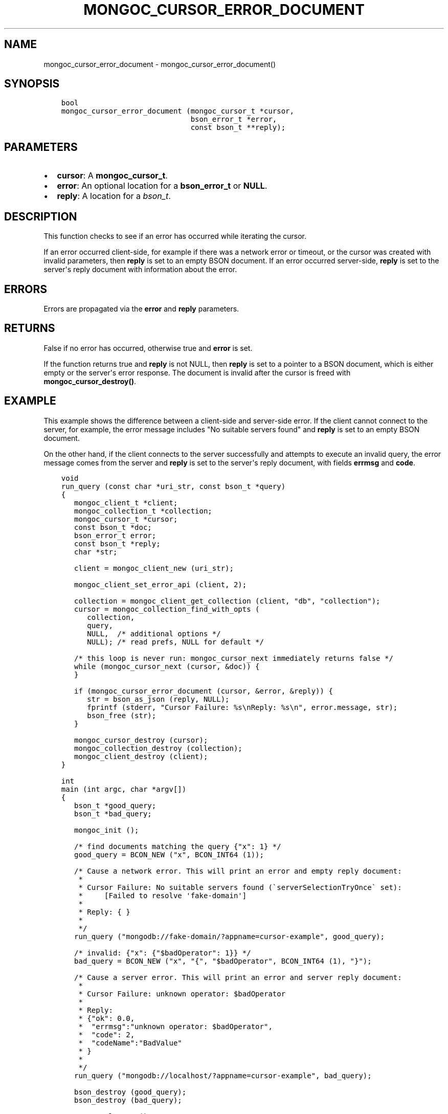 .\" Man page generated from reStructuredText.
.
.TH "MONGOC_CURSOR_ERROR_DOCUMENT" "3" "Nov 03, 2021" "1.19.2" "libmongoc"
.SH NAME
mongoc_cursor_error_document \- mongoc_cursor_error_document()
.
.nr rst2man-indent-level 0
.
.de1 rstReportMargin
\\$1 \\n[an-margin]
level \\n[rst2man-indent-level]
level margin: \\n[rst2man-indent\\n[rst2man-indent-level]]
-
\\n[rst2man-indent0]
\\n[rst2man-indent1]
\\n[rst2man-indent2]
..
.de1 INDENT
.\" .rstReportMargin pre:
. RS \\$1
. nr rst2man-indent\\n[rst2man-indent-level] \\n[an-margin]
. nr rst2man-indent-level +1
.\" .rstReportMargin post:
..
.de UNINDENT
. RE
.\" indent \\n[an-margin]
.\" old: \\n[rst2man-indent\\n[rst2man-indent-level]]
.nr rst2man-indent-level -1
.\" new: \\n[rst2man-indent\\n[rst2man-indent-level]]
.in \\n[rst2man-indent\\n[rst2man-indent-level]]u
..
.SH SYNOPSIS
.INDENT 0.0
.INDENT 3.5
.sp
.nf
.ft C
bool
mongoc_cursor_error_document (mongoc_cursor_t *cursor,
                              bson_error_t *error,
                              const bson_t **reply);
.ft P
.fi
.UNINDENT
.UNINDENT
.SH PARAMETERS
.INDENT 0.0
.IP \(bu 2
\fBcursor\fP: A \fBmongoc_cursor_t\fP\&.
.IP \(bu 2
\fBerror\fP: An optional location for a \fBbson_error_t\fP or \fBNULL\fP\&.
.IP \(bu 2
\fBreply\fP: A location for a \fI\%bson_t\fP\&.
.UNINDENT
.SH DESCRIPTION
.sp
This function checks to see if an error has occurred while iterating the cursor.
.sp
If an error occurred client\-side, for example if there was a network error or timeout, or the cursor was created with invalid parameters, then \fBreply\fP is set to an empty BSON document. If an error occurred server\-side, \fBreply\fP is set to the server\(aqs reply document with information about the error.
.SH ERRORS
.sp
Errors are propagated via the \fBerror\fP and \fBreply\fP parameters.
.SH RETURNS
.sp
False if no error has occurred, otherwise true and \fBerror\fP is set.
.sp
If the function returns true and \fBreply\fP is not NULL, then \fBreply\fP is set to a pointer to a BSON document, which is either empty or the server\(aqs error response. The document is invalid after the cursor is freed with \fBmongoc_cursor_destroy()\fP\&.
.SH EXAMPLE
.sp
This example shows the difference between a client\-side and server\-side error. If the client cannot connect to the server, for example, the error message includes "No suitable servers found" and \fBreply\fP is set to an empty BSON document.
.sp
On the other hand, if the client connects to the server successfully and attempts to execute an invalid query, the error message comes from the server and \fBreply\fP is set to the server\(aqs reply document, with fields \fBerrmsg\fP and \fBcode\fP\&.
.INDENT 0.0
.INDENT 3.5
.sp
.nf
.ft C
void
run_query (const char *uri_str, const bson_t *query)
{
   mongoc_client_t *client;
   mongoc_collection_t *collection;
   mongoc_cursor_t *cursor;
   const bson_t *doc;
   bson_error_t error;
   const bson_t *reply;
   char *str;

   client = mongoc_client_new (uri_str);

   mongoc_client_set_error_api (client, 2);

   collection = mongoc_client_get_collection (client, "db", "collection");
   cursor = mongoc_collection_find_with_opts (
      collection,
      query,
      NULL,  /* additional options */
      NULL); /* read prefs, NULL for default */

   /* this loop is never run: mongoc_cursor_next immediately returns false */
   while (mongoc_cursor_next (cursor, &doc)) {
   }

   if (mongoc_cursor_error_document (cursor, &error, &reply)) {
      str = bson_as_json (reply, NULL);
      fprintf (stderr, "Cursor Failure: %s\enReply: %s\en", error.message, str);
      bson_free (str);
   }

   mongoc_cursor_destroy (cursor);
   mongoc_collection_destroy (collection);
   mongoc_client_destroy (client);
}

int
main (int argc, char *argv[])
{
   bson_t *good_query;
   bson_t *bad_query;

   mongoc_init ();

   /* find documents matching the query {"x": 1} */
   good_query = BCON_NEW ("x", BCON_INT64 (1));

   /* Cause a network error. This will print an error and empty reply document:
    *
    * Cursor Failure: No suitable servers found (\(gaserverSelectionTryOnce\(ga set):
    *     [Failed to resolve \(aqfake\-domain\(aq]
    *
    * Reply: { }
    *
    */
   run_query ("mongodb://fake\-domain/?appname=cursor\-example", good_query);

   /* invalid: {"x": {"$badOperator": 1}} */
   bad_query = BCON_NEW ("x", "{", "$badOperator", BCON_INT64 (1), "}");

   /* Cause a server error. This will print an error and server reply document:
    *
    * Cursor Failure: unknown operator: $badOperator
    *
    * Reply:
    * {"ok": 0.0,
    *  "errmsg":"unknown operator: $badOperator",
    *  "code": 2,
    *  "codeName":"BadValue"
    * }
    *
    */
   run_query ("mongodb://localhost/?appname=cursor\-example", bad_query);

   bson_destroy (good_query);
   bson_destroy (bad_query);

   mongoc_cleanup ();

   return 0;
}
.ft P
.fi
.UNINDENT
.UNINDENT
.SH AUTHOR
MongoDB, Inc
.SH COPYRIGHT
2017-present, MongoDB, Inc
.\" Generated by docutils manpage writer.
.
